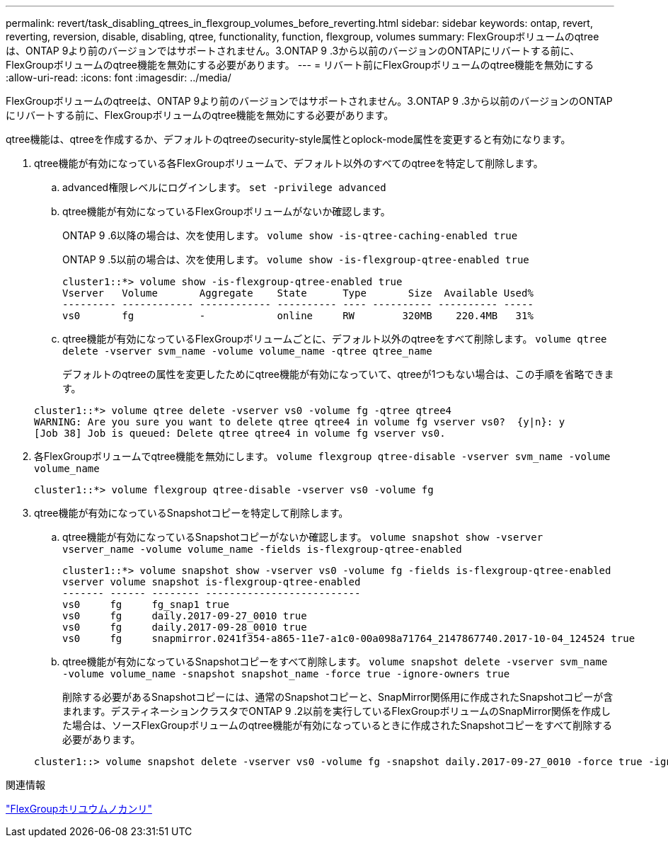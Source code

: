 ---
permalink: revert/task_disabling_qtrees_in_flexgroup_volumes_before_reverting.html 
sidebar: sidebar 
keywords: ontap, revert, reverting, reversion, disable, disabling, qtree, functionality, function, flexgroup, volumes 
summary: FlexGroupボリュームのqtreeは、ONTAP 9より前のバージョンではサポートされません。3.ONTAP 9 .3から以前のバージョンのONTAPにリバートする前に、FlexGroupボリュームのqtree機能を無効にする必要があります。 
---
= リバート前にFlexGroupボリュームのqtree機能を無効にする
:allow-uri-read: 
:icons: font
:imagesdir: ../media/


[role="lead"]
FlexGroupボリュームのqtreeは、ONTAP 9より前のバージョンではサポートされません。3.ONTAP 9 .3から以前のバージョンのONTAPにリバートする前に、FlexGroupボリュームのqtree機能を無効にする必要があります。

qtree機能は、qtreeを作成するか、デフォルトのqtreeのsecurity-style属性とoplock-mode属性を変更すると有効になります。

. qtree機能が有効になっている各FlexGroupボリュームで、デフォルト以外のすべてのqtreeを特定して削除します。
+
.. advanced権限レベルにログインします。 `set -privilege advanced`
.. qtree機能が有効になっているFlexGroupボリュームがないか確認します。
+
ONTAP 9 .6以降の場合は、次を使用します。 `volume show -is-qtree-caching-enabled true`

+
ONTAP 9 .5以前の場合は、次を使用します。 `volume show -is-flexgroup-qtree-enabled true`

+
[listing]
----
cluster1::*> volume show -is-flexgroup-qtree-enabled true
Vserver   Volume       Aggregate    State      Type       Size  Available Used%
--------- ------------ ------------ ---------- ---- ---------- ---------- -----
vs0       fg           -            online     RW        320MB    220.4MB   31%
----
.. qtree機能が有効になっているFlexGroupボリュームごとに、デフォルト以外のqtreeをすべて削除します。 `volume qtree delete -vserver svm_name -volume volume_name -qtree qtree_name`
+
デフォルトのqtreeの属性を変更したためにqtree機能が有効になっていて、qtreeが1つもない場合は、この手順を省略できます。

+
[listing]
----
cluster1::*> volume qtree delete -vserver vs0 -volume fg -qtree qtree4
WARNING: Are you sure you want to delete qtree qtree4 in volume fg vserver vs0?  {y|n}: y
[Job 38] Job is queued: Delete qtree qtree4 in volume fg vserver vs0.
----


. 各FlexGroupボリュームでqtree機能を無効にします。 `volume flexgroup qtree-disable -vserver svm_name -volume volume_name`
+
[listing]
----
cluster1::*> volume flexgroup qtree-disable -vserver vs0 -volume fg
----
. qtree機能が有効になっているSnapshotコピーを特定して削除します。
+
.. qtree機能が有効になっているSnapshotコピーがないか確認します。 `volume snapshot show -vserver vserver_name -volume volume_name -fields is-flexgroup-qtree-enabled`
+
[listing]
----
cluster1::*> volume snapshot show -vserver vs0 -volume fg -fields is-flexgroup-qtree-enabled
vserver volume snapshot is-flexgroup-qtree-enabled
------- ------ -------- --------------------------
vs0     fg     fg_snap1 true
vs0     fg     daily.2017-09-27_0010 true
vs0     fg     daily.2017-09-28_0010 true
vs0     fg     snapmirror.0241f354-a865-11e7-a1c0-00a098a71764_2147867740.2017-10-04_124524 true
----
.. qtree機能が有効になっているSnapshotコピーをすべて削除します。 `volume snapshot delete -vserver svm_name -volume volume_name -snapshot snapshot_name -force true -ignore-owners true`
+
削除する必要があるSnapshotコピーには、通常のSnapshotコピーと、SnapMirror関係用に作成されたSnapshotコピーが含まれます。デスティネーションクラスタでONTAP 9 .2以前を実行しているFlexGroupボリュームのSnapMirror関係を作成した場合は、ソースFlexGroupボリュームのqtree機能が有効になっているときに作成されたSnapshotコピーをすべて削除する必要があります。

+
[listing]
----
cluster1::> volume snapshot delete -vserver vs0 -volume fg -snapshot daily.2017-09-27_0010 -force true -ignore-owners true
----




.関連情報
link:../flexgroup/index.html["FlexGroupホリユウムノカンリ"]
